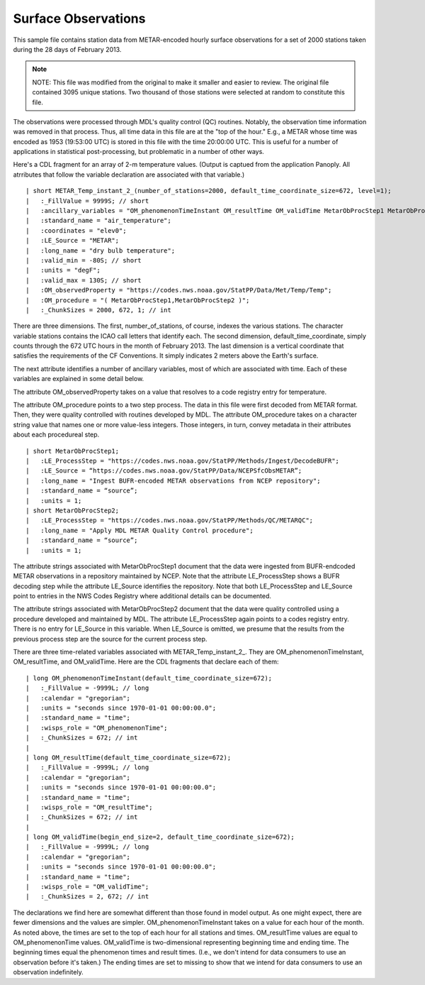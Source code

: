 Surface Observations
====================

.. only:: builder_html

   This section describes sample surface observation output that can be :download:`downloaded here <./reduced_hre201302.nc>`.
   If you are reading this in a PDF document, then you will need to access a web version to download the sample files.

This sample file contains station data from METAR-encoded hourly surface observations for a set of 2000 stations taken during the 28 days of February 2013.

.. note::
   NOTE:  This file was modified from the original to make it smaller and easier to review.
   The original file contained 3095 unique stations.
   Two thousand of those stations were selected at random to constitute this file.

The observations were processed through MDL's quality control (QC) routines.
Notably, the observation time information was removed in that process.
Thus, all time data in this file are at the "top of the hour."
E.g., a METAR whose time was encoded as 1953 (19:53:00 UTC) is stored in this file with the time 20:00:00 UTC.
This is useful for a number of applications in statistical post-processing, but problematic in a number of other ways.

Here's a CDL fragment for an array of 2-m temperature values.
(Output is captued from the application Panoply.  All atrributes that follow the variable declaration are associated with that variable.)

::

| short METAR_Temp_instant_2_(number_of_stations=2000, default_time_coordinate_size=672, level=1);
|   :_FillValue = 9999S; // short
|   :ancillary_variables = "OM_phenomenonTimeInstant OM_resultTime OM_validTime MetarObProcStep1 MetarObProcStep2 ";
|   :standard_name = "air_temperature";
|   :coordinates = "elev0";
|   :LE_Source = "METAR";
|   :long_name = "dry bulb temperature";
|   :valid_min = -80S; // short
|   :units = "degF";
|   :valid_max = 130S; // short
|   :OM_observedProperty = "https://codes.nws.noaa.gov/StatPP/Data/Met/Temp/Temp";
|   :OM_procedure = "( MetarObProcStep1,MetarObProcStep2 )";
|   :_ChunkSizes = 2000, 672, 1; // int

There are three dimensions.
The first, number_of_stations, of course, indexes the various stations.
The character variable stations contains the ICAO call letters that identify each.
The second dimension, default_time_coordinate, simply counts through the 672 UTC hours in the month of February 2013.
The last dimension is a vertical coordinate that satisfies the requirements of the CF Conventions.
It simply indicates 2 meters above the Earth's surface.

The next attribute identifies a number of ancillary variables, most of which are associated with time.
Each of these variables are explained in some detail below.

The attribute OM_observedProperty takes on a value that resolves to a code registry entry for temperature.

The attribute OM_procedure points to a two step process.
The data in this file were first decoded from METAR format.
Then, they were quality controlled with routines developed by MDL.
The attribute OM_procedure takes on a character string value that names one or more value-less integers.
Those integers, in turn, convey metadata in their attributes about each procedureal step.

::

| short MetarObProcStep1;
|   :LE_ProcessStep = "https://codes.nws.noaa.gov/StatPP/Methods/Ingest/DecodeBUFR";
|   :LE_Source = “https://codes.nws.noaa.gov/StatPP/Data/NCEPSfcObsMETAR”;
|   :long_name = "Ingest BUFR-encoded METAR observations from NCEP repository";
|   :standard_name = “source”;
|   :units = 1;
| short MetarObProcStep2;
|   :LE_ProcessStep = "https://codes.nws.noaa.gov/StatPP/Methods/QC/METARQC";
|   :long_name = "Apply MDL METAR Quality Control procedure";
|   :standard_name = “source”;
|   :units = 1;

The attribute strings associated with MetarObProcStep1 document that the data were ingested from BUFR-endcoded METAR observations in a repository maintained by NCEP.
Note that the attribute LE_ProcessStep shows a BUFR decoding step while the attribute LE_Source identifies the repository.
Note that both LE_ProcessStep and LE_Source point to entries in the NWS Codes Registry where additional details can be documented.

The attribute strings associated with MetarObProcStep2 document that the data were quality controlled using a procedure developed and maintained by MDL.
The attribute LE_ProcessStep again points to a codes registry entry.
There is no entry for LE_Source in this variable.
When LE_Source is omitted, we presume that the results from the previous process step are the source for the current process step.

There are three time-related variables associated with METAR_Temp_instant_2_.
They are OM_phenomenonTimeInstant, OM_resultTime, and OM_validTime.
Here are the CDL fragments that declare each of them:

::

| long OM_phenomenonTimeInstant(default_time_coordinate_size=672);
|   :_FillValue = -9999L; // long
|   :calendar = "gregorian";
|   :units = "seconds since 1970-01-01 00:00:00.0";
|   :standard_name = "time";
|   :wisps_role = "OM_phenomenonTime";
|   :_ChunkSizes = 672; // int
| 
| long OM_resultTime(default_time_coordinate_size=672);
|   :_FillValue = -9999L; // long
|   :calendar = "gregorian";
|   :units = "seconds since 1970-01-01 00:00:00.0";
|   :standard_name = "time";
|   :wisps_role = "OM_resultTime";
|   :_ChunkSizes = 672; // int
| 
| long OM_validTime(begin_end_size=2, default_time_coordinate_size=672);
|   :_FillValue = -9999L; // long
|   :calendar = "gregorian";
|   :units = "seconds since 1970-01-01 00:00:00.0";
|   :standard_name = "time";
|   :wisps_role = "OM_validTime";
|   :_ChunkSizes = 2, 672; // int

The declarations we find here are somewhat different than those found in model output.
As one might expect, there are fewer dimensions and the values are simpler.
OM_phenomenonTimeInstant takes on a value for each hour of the month.
As noted above, the times are set to the top of each hour for all stations and times.
OM_resultTime values are equal to OM_phenomenonTime values.
OM_validTime is two-dimensional representing beginning time and ending time.
The beginning times equal the phenomenon times and result times.
(I.e., we don't intend for data consumers to use an observation before it's taken.)
The ending times are set to missing to show that we intend for data consumers to use an observation indefinitely.
